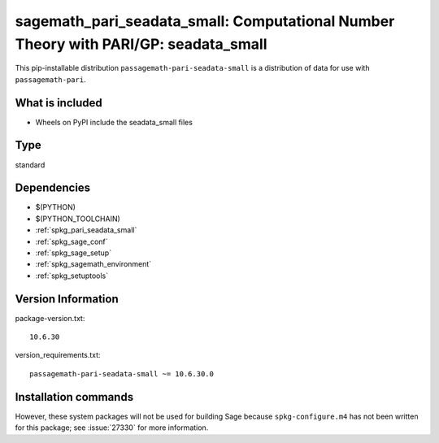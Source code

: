 .. _spkg_sagemath_pari_seadata_small:

=====================================================================================================
sagemath_pari_seadata_small: Computational Number Theory with PARI/GP: seadata_small
=====================================================================================================


This pip-installable distribution ``passagemath-pari-seadata-small`` is a
distribution of data for use with ``passagemath-pari``.


What is included
----------------

- Wheels on PyPI include the seadata_small files


Type
----

standard


Dependencies
------------

- $(PYTHON)
- $(PYTHON_TOOLCHAIN)
- :ref:`spkg_pari_seadata_small`
- :ref:`spkg_sage_conf`
- :ref:`spkg_sage_setup`
- :ref:`spkg_sagemath_environment`
- :ref:`spkg_setuptools`

Version Information
-------------------

package-version.txt::

    10.6.30

version_requirements.txt::

    passagemath-pari-seadata-small ~= 10.6.30.0

Installation commands
---------------------

.. tab:: PyPI:

   .. CODE-BLOCK:: bash

       $ pip install passagemath-pari-seadata-small~=10.6.30.0

.. tab:: Sage distribution:

   .. CODE-BLOCK:: bash

       $ sage -i sagemath_pari_seadata_small


However, these system packages will not be used for building Sage
because ``spkg-configure.m4`` has not been written for this package;
see :issue:`27330` for more information.
